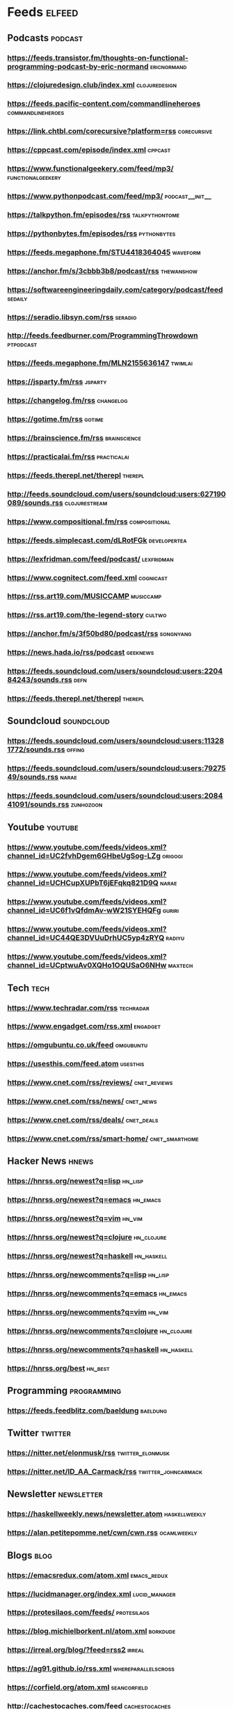 * Feeds                                                              :elfeed:

** Podcasts :podcast:

*** https://feeds.transistor.fm/thoughts-on-functional-programming-podcast-by-eric-normand :ericnormand:
*** https://clojuredesign.club/index.xml :clojuredesign:
*** https://feeds.pacific-content.com/commandlineheroes :commandlineheroes:
*** https://link.chtbl.com/corecursive?platform=rss :corecursive:
*** https://cppcast.com/episode/index.xml :cppcast:
*** https://www.functionalgeekery.com/feed/mp3/ :functionalgeekery:
*** https://www.pythonpodcast.com/feed/mp3/                 :podcast__init__:
*** https://talkpython.fm/episodes/rss :talkpythontome:
*** https://pythonbytes.fm/episodes/rss :pythonbytes:
*** https://feeds.megaphone.fm/STU4418364045 :waveform:
*** https://anchor.fm/s/3cbbb3b8/podcast/rss :thewanshow:
*** https://softwareengineeringdaily.com/category/podcast/feed :sedaily:
*** https://seradio.libsyn.com/rss :seradio:
*** http://feeds.feedburner.com/ProgrammingThrowdown :ptpodcast:
*** https://feeds.megaphone.fm/MLN2155636147 :twimlai:
*** https://jsparty.fm/rss :jsparty:
*** https://changelog.fm/rss :changelog:
*** https://gotime.fm/rss :gotime:
*** https://brainscience.fm/rss :brainscience:
*** https://practicalai.fm/rss :practicalai:
*** https://feeds.therepl.net/therepl :therepl:
*** http://feeds.soundcloud.com/users/soundcloud:users:627190089/sounds.rss :clojurestream:
*** https://www.compositional.fm/rss :compositional:
*** https://feeds.simplecast.com/dLRotFGk :developertea:
*** https://lexfridman.com/feed/podcast/ :lexfridman:
*** https://www.cognitect.com/feed.xml :cognicast:
*** https://rss.art19.com/MUSICCAMP :musiccamp:
*** https://rss.art19.com/the-legend-story :cultwo:
*** https://anchor.fm/s/3f50bd80/podcast/rss :songnyang:
*** https://news.hada.io/rss/podcast :geeknews:
*** https://feeds.soundcloud.com/users/soundcloud:users:220484243/sounds.rss :defn:
*** https://feeds.therepl.net/therepl :therepl:

** Soundcloud                                                   :soundcloud:

*** https://feeds.soundcloud.com/users/soundcloud:users:113281772/sounds.rss :offing:
*** https://feeds.soundcloud.com/users/soundcloud:users:7927549/sounds.rss :narae:
*** https://feeds.soundcloud.com/users/soundcloud:users:208441091/sounds.rss :zunhozoon:


** Youtube :youtube:

*** https://www.youtube.com/feeds/videos.xml?channel_id=UC2fvhDgem6GHbeUgSog-LZg :origogi:
*** https://www.youtube.com/feeds/videos.xml?channel_id=UCHCupXUPbT6jEFqkq821D9Q :narae:
*** https://www.youtube.com/feeds/videos.xml?channel_id=UC6f1vQfdmAv-wW21SYEHQFg :guriri:
*** https://www.youtube.com/feeds/videos.xml?channel_id=UC44QE3DVUuDrhUC5yp4zRYQ :radiyu:
*** https://www.youtube.com/feeds/videos.xml?channel_id=UCptwuAv0XQHo1OQUSaO6NHw :maxtech:

** Tech :tech:

*** https://www.techradar.com/rss :techradar:
*** https://www.engadget.com/rss.xml :engadget:
*** https://omgubuntu.co.uk/feed :omgubuntu:
*** https://usesthis.com/feed.atom :usesthis:
*** https://www.cnet.com/rss/reviews/                          :cnet_reviews:
*** https://www.cnet.com/rss/news/ :cnet_news:
*** https://www.cnet.com/rss/deals/ :cnet_deals:
*** https://www.cnet.com/rss/smart-home/ :cnet_smarthome:

** Hacker News :hnews:

*** https://hnrss.org/newest?q=lisp :hn_lisp:
*** https://hnrss.org/newest?q=emacs :hn_emacs:
*** https://hnrss.org/newest?q=vim :hn_vim:
*** https://hnrss.org/newest?q=clojure :hn_clojure:
*** https://hnrss.org/newest?q=haskell                           :hn_haskell:

*** https://hnrss.org/newcomments?q=lisp :hn_lisp:
*** https://hnrss.org/newcomments?q=emacs :hn_emacs:
*** https://hnrss.org/newcomments?q=vim :hn_vim:
*** https://hnrss.org/newcomments?q=clojure :hn_clojure:
*** https://hnrss.org/newcomments?q=haskell                      :hn_haskell:

*** https://hnrss.org/best                                          :hn_best:

** Programming                                                 :programming:

*** https://feeds.feedblitz.com/baeldung                                                               :baeldung:

** Twitter :twitter:

*** https://nitter.net/elonmusk/rss :twitter_elonmusk:
*** https://nitter.net/ID_AA_Carmack/rss :twitter_johncarmack:

** Newsletter :newsletter:

*** https://haskellweekly.news/newsletter.atom :haskellweekly:
*** https://alan.petitepomme.net/cwn/cwn.rss :ocamlweekly:

** Blogs :blog:

*** https://emacsredux.com/atom.xml :emacs_redux:
*** https://lucidmanager.org/index.xml :lucid_manager:
*** https://protesilaos.com/feeds/                              :protesilaos:
*** https://blog.michielborkent.nl/atom.xml :borkdude:
*** https://irreal.org/blog/?feed=rss2 :irreal:
*** https://ag91.github.io/rss.xml :whereparallelscross:
*** https://corfield.org/atom.xml :seancorfield:
*** http://cachestocaches.com/feed :cachestocaches:
*** https://twobithistory.org/feed.xml :twobithistory:
*** http://www.aaronsw.com/2002/feeds/pgessays.rss :paulgraham:
*** https://www.dotkam.com/feed/ :tolitius:
